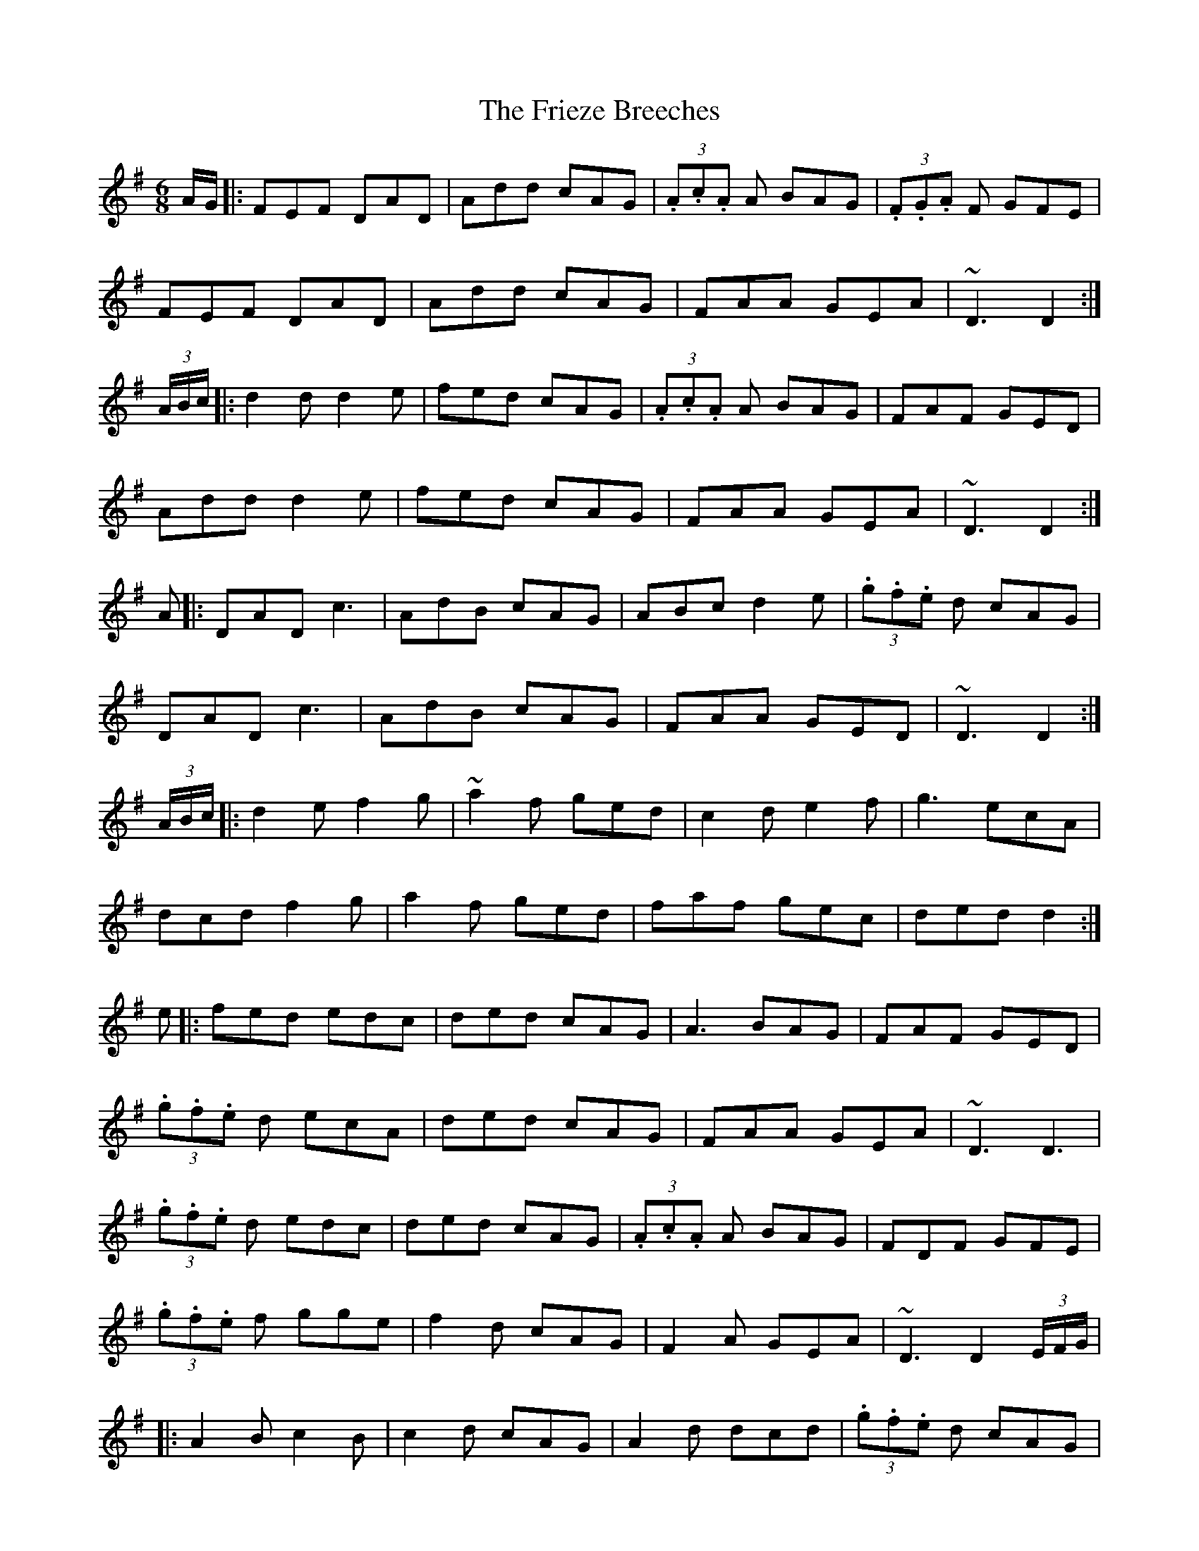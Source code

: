 X: 14126
T: Frieze Breeches, The
R: jig
M: 6/8
K: Dmixolydian
A/G/|:FEF DAD|Add cAG|(3.A.c.A A BAG|(3.F.G.A F GFE|
FEF DAD|Add cAG|FAA GEA|~D3 D2:|
(3A/B/c/|:d2d d2e|fed cAG|(3.A.c.A A BAG|FAF GED|
Add d2e|fed cAG|FAA GEA|~D3 D2:|
A|:DAD c3|AdB cAG|ABc d2e|(3.g.f.e d cAG|
DAD c3|AdB cAG|FAA GED|~D3 D2:|
(3A/B/c/|:d2e f2g|~a2f ged|c2d e2f|g3 ecA|
dcd f2g|a2f ged|faf gec|ded d2:|
e|:fed edc|ded cAG|A3 BAG|FAF GED|
(3.g.f.e d ecA|ded cAG|FAA GEA|~D3 D3|
(3.g.f.e d edc|ded cAG|(3.A.c.A A BAG|FDF GFE|
(3.g.f.e f gge|f2d cAG|F2A GEA|~D3 D2 (3E/F/G/|
|:A2B c2B|c2d cAG|A2d dcd|(3.g.f.e d cAG|
A2B cBA|dcB cAG|FAA GEA|~D3 D3:|

